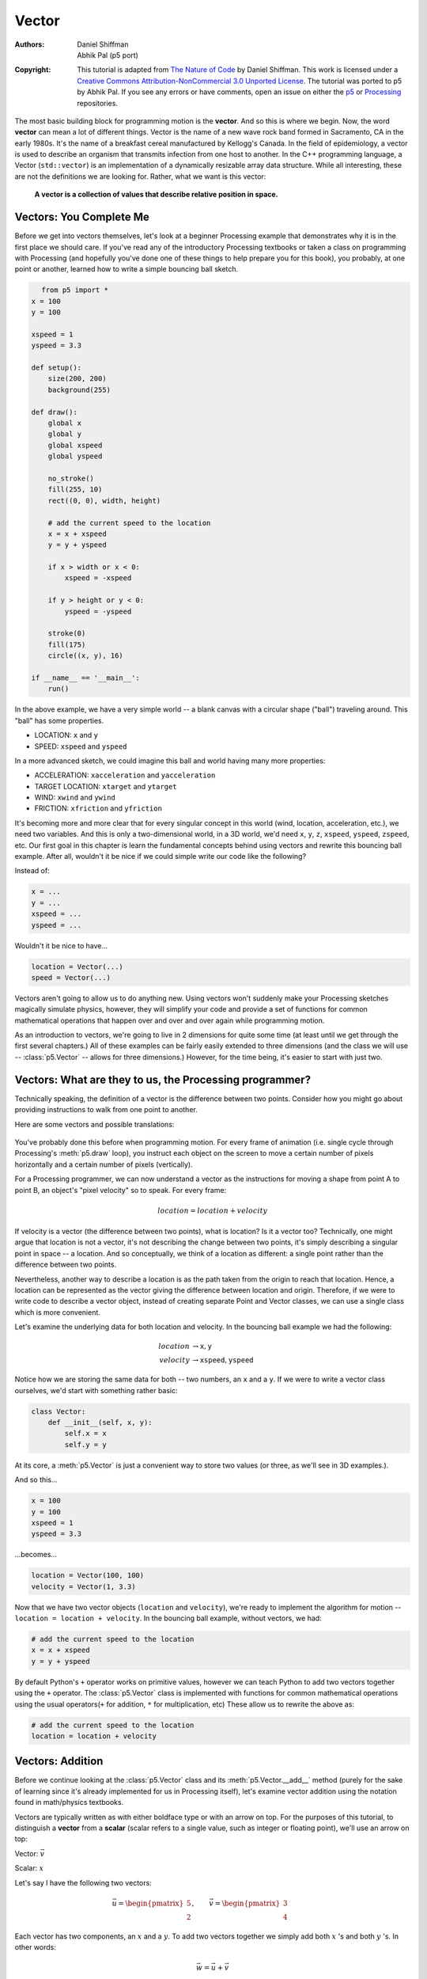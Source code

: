******
Vector
******

:Authors: Daniel Shiffman; Abhik Pal (p5 port)
:Copyright: This tutorial is adapted from `The Nature of Code
   <http://natureofcode.com/>`_ by Daniel Shiffman. This work is
   licensed under a `Creative Commons Attribution-NonCommercial 3.0
   Unported License
   <https://creativecommons.org/licenses/by-nc/3.0/>`_. The tutorial
   was ported to p5 by Abhik Pal. If you see any errors or have
   comments, open an issue on either the `p5
   <https://github.com/p5py/p5/issues>`_ or `Processing
   <https://github.com/processing/processing-docs/issues?q=is%3Aopen>`_
   repositories.


The most basic building block for programming motion is the
**vector**. And so this is where we begin. Now, the word **vector**
can mean a lot of different things. Vector is the name of a new wave
rock band formed in Sacramento, CA in the early 1980s. It's the name
of a breakfast cereal manufactured by Kellogg's Canada. In the field
of epidemiology, a vector is used to describe an organism that
transmits infection from one host to another. In the C++ programming
language, a Vector (``std::vector``) is an implementation of a
dynamically resizable array data structure. While all interesting,
these are not the definitions we are looking for. Rather, what we want
is this vector:

    **A vector is a collection of values that describe relative position
    in space.**

.. figure:: vector-res/definition.svg
   :align: center

Vectors: You Complete Me
========================

Before we get into vectors themselves, let's look at a beginner
Processing example that demonstrates why it is in the first place we
should care. If you've read any of the introductory Processing
textbooks or taken a class on programming with Processing (and
hopefully you've done one of these things to help prepare you for this
book), you probably, at one point or another, learned how to write a
simple bouncing ball sketch.

.. figure:: vector-res/bouncingball1.jpg
   :align: left

.. code:: python

    from p5 import *
    x = 100
    y = 100

    xspeed = 1
    yspeed = 3.3

    def setup():
        size(200, 200)
        background(255)

    def draw():
        global x
        global y
        global xspeed
        global yspeed

        no_stroke()
        fill(255, 10)
        rect((0, 0), width, height)

        # add the current speed to the location
        x = x + xspeed
        y = y + yspeed

        if x > width or x < 0:
            xspeed = -xspeed

        if y > height or y < 0:
            yspeed = -yspeed

        stroke(0)
        fill(175)
        circle((x, y), 16)

    if __name__ == '__main__':
        run()


In the above example, we have a very simple world -- a blank canvas
with a circular shape ("ball") traveling around. This "ball" has some
properties.

* LOCATION: ``x`` and ``y``
* SPEED: ``xspeed`` and ``yspeed``

In a more advanced sketch, we could imagine this ball and world having
many more properties:

* ACCELERATION: ``xacceleration`` and ``yacceleration``
* TARGET LOCATION: ``xtarget`` and ``ytarget``
* WIND: ``xwind`` and ``ywind``
* FRICTION: ``xfriction`` and ``yfriction``

It's becoming more and more clear that for every singular concept in
this world (wind, location, acceleration, etc.), we need two
variables. And this is only a two-dimensional world, in a 3D world,
we'd need ``x``, ``y``, ``z``, ``xspeed``, ``yspeed``, ``zspeed``,
etc. Our first goal in this chapter is learn the fundamental concepts
behind using vectors and rewrite this bouncing ball example. After
all, wouldn't it be nice if we could simple write our code like the
following?

Instead of:

.. code:: python

   x = ...
   y = ...
   xspeed = ...
   yspeed = ...

Wouldn't it be nice to have...

.. code:: python

   location = Vector(...)
   speed = Vector(...)

Vectors aren't going to allow us to do anything new. Using vectors
won't suddenly make your Processing sketches magically simulate
physics, however, they will simplify your code and provide a set of
functions for common mathematical operations that happen over and over
and over again while programming motion.

As an introduction to vectors, we're going to live in 2 dimensions for
quite some time (at least until we get through the first several
chapters.) All of these examples can be fairly easily extended to
three dimensions (and the class we will use -- :class:`p5.Vector` --
allows for three dimensions.) However, for the time being, it's easier
to start with just two.

Vectors: What are they to us, the Processing programmer?
========================================================

Technically speaking, the definition of a vector is the difference
between two points. Consider how you might go about providing
instructions to walk from one point to another.

Here are some vectors and possible translations:

.. figure:: ./vector-res/steps.svg
   :align: center

You've probably done this before when programming motion. For every
frame of animation (i.e. single cycle through Processing's
:meth:`p5.draw` loop), you instruct each object on the screen to move
a certain number of pixels horizontally and a certain number of pixels
(vertically).

For a Processing programmer, we can now understand a vector as the
instructions for moving a shape from point A to point B, an object's
"pixel velocity" so to speak. For every frame:

.. math::

   location = location + velocity

.. figure:: ./vector-res/howtogetthere.svg
   :align: center

If velocity is a vector (the difference between two points), what is
location? Is it a vector too? Technically, one might argue that
location is not a vector, it's not describing the change between two
points, it's simply describing a singular point in space -- a
location. And so conceptually, we think of a location as different: a
single point rather than the difference between two points.

Nevertheless, another way to describe a location is as the path taken
from the origin to reach that location. Hence, a location can be
represented as the vector giving the difference between location and
origin. Therefore, if we were to write code to describe a vector
object, instead of creating separate Point and Vector classes, we can
use a single class which is more convenient.

Let's examine the underlying data for both location and velocity. In
the bouncing ball example we had the following:

.. math::

   \begin{align*}
   location &\to \mathtt{x}, \mathtt{y} \\
   velocity &\to \mathtt{xspeed}, \mathtt{yspeed}
   \end{align*}

Notice how we are storing the same data for both -- two numbers, an
``x`` and a ``y``. If we were to write a vector class ourselves, we'd
start with something rather basic:

.. code:: python

    class Vector:
        def __init__(self, x, y):
            self.x = x
            self.y = y


At its core, a :meth:`p5.Vector` is just a convenient way to store two
values (or three, as we'll see in 3D examples.).

And so this...

.. code:: python

   x = 100
   y = 100
   xspeed = 1
   yspeed = 3.3


...becomes...

.. code:: python

   location = Vector(100, 100)
   velocity = Vector(1, 3.3)

Now that we have two vector objects (``location`` and ``velocity``),
we're ready to implement the algorithm for motion -- ``location =
location + velocity``. In the bouncing ball example, without vectors,
we had:

.. code:: python

   # add the current speed to the location
   x = x + xspeed
   y = y + yspeed


By default Python's ``+`` operator works on primitive values, however
we can teach Python to add two vectors together using the ``+``
operator. The :class:`p5.Vector` class is implemented with functions
for common mathematical operations using the usual operators(``+`` for
addition, ``*`` for multiplication, etc) These allow us to rewrite the
above as:

.. code:: python

   # add the current speed to the location
   location = location + velocity

Vectors: Addition
=================

Before we continue looking at the :class:`p5.Vector` class and its
:meth:`p5.Vector.__add__` method (purely for the sake of learning
since it's already implemented for us in Processing itself), let's
examine vector addition using the notation found in math/physics
textbooks.

Vectors are typically written as with either boldface type or with an
arrow on top. For the purposes of this tutorial, to distinguish a
**vector** from a **scalar** (scalar refers to a single value, such as
integer or floating point), we'll use an arrow on top:

Vector: :math:`\vec v`

Scalar: :math:`x`

Let's say I have the following two vectors:

.. figure:: ./vector-res/v.svg
   :align: right
   :scale: 50%

.. math::

   \vec u = \begin{pmatrix} 5 \\ 2 \end{pmatrix},
   \qquad
   \vec v = \begin{pmatrix} 3 \\ 4 \end{pmatrix}

Each vector has two components, an :math:`x` and a :math:`y`. To add
two vectors together we simply add both :math:`x` 's and both
:math:`y` 's. In other words:

.. math::

   \vec w = \vec u + \vec v

translates to:

.. math::
   
   \begin{align*}
   w_x &= u_x + v_x \\
   w_y &= u_y + v_y
   \end{align*}

and therefore

.. math::

   \vec w = \begin{pmatrix} 8 \\ 6 \end{pmatrix}


.. figure:: ./vector-res/add.svg
   :align: center


Now that we understand how to add two vectors together, we can look at
how addition is implemented in the :class:`p5.Vector` class itself.
Let's write a function called ``__add__`` that takes as its argument
another :class:`p5.Vector` object.

.. code:: python

    class Vector:
        def __init__(self, x, y):
            self.x = x
            self.y = y

        # New! A function to add another Vector to this vector. Simply
        # add the x components and the y components together.
        def __add__(self, v):
            self.x = self.x + v.x
            self.y = self.y + v.y
            return self
            
Now that we can how ``__add__`` is written inside of
:class:`p5.Vector`, we can return to the ``location + velocity``
algorithm with our bouncing ball example and implement vector
addition:

.. code:: python

   # add the current speed to the location
   location = location + velocity

And here we are, ready to successfully complete our first goal --
rewrite the entire bouncing ball example using :class:`p5.Vector`.

.. code:: python

    from p5 import *

    class Vector:
        def __init__(self, x, y):
            self.x = x
            self.y = y

        def __add__(self, v):
            self.x = self.x + v.x
            self.y = self.y + v.y
            return self

    location = Vector(100, 100)
    velocity = Vector(1, 3.3)

    def setup():
        size(200, 200)
        background(255)

    def draw():
        global location
        global velocity

        no_stroke()
        fill(255, 10)
        rect((0, 0), width, height)

        # add the current speed to the location
        location = location + velocity

        # We still sometimes need to refer to the individual
        # components of a Vector and can do so using the dot syntax
        # (location.x, velocity.y, etc)
        if location.x > width or location.x < 0:
            velocity.x = -velocity.x

        if location.y > height or location.y < 0:
            velocity.y = -velocity.y

        # display circle at x location
        stroke(0)
        fill(175)
        circle((location.x, location.y), 16)

    if __name__ == '__main__':
        run()


Now, you might feel somewhat disappointed. After all, this may
initially appear to have made the code more complicated than the
original version. While this is a perfectly reasonable and valid
critique, it's important to understand that we haven't fully realized
the power of programming with vectors just yet. Looking at a simple
bouncing ball and only implementing vector addition is just the first
step. As we move forward into looking at more a complex world of
multiple objects and multiple forces (we'll cover forces in the next
chapter), the benefits of :class:`p5.Vector` will become more
apparent.

We should, however, make note of an important aspect of the above
transition to programming with vectors. Even though we are using
``Vector`` objects to describe two values -- the x and y of location
and the x and y of velocity -- we still often need to refer to the x
and y components of each ``Vector`` individually. When we go to drawn
an object, there is no means for us to say (using our own ``Vector``
class):

.. code:: python

   circle(location, 16)

The :meth:`p5.circle` function does not understand the ``Vector``
class we've just written. However this functionality has been
implemented in p5's :class:`p5.Vector` class. For our own class, we
must dig into the ``Vector`` object and pull out the x and the y
components using object oriented syntax.

.. code:: python

   circle((location.x, location.y), 16)

The same issue arises when it comes time to test if the circle has
reached the edge of the window, and we need to access the individual
components of both vectors: location and velocity.

.. code:: python
   
   if location.x > width or location.x < 0:
          velocity.x = -velocity.x

Vectors: More Algebra
=====================

Addition was really just the first step. There is a long list of
common mathematical operations that are used with vectors when
programming the motion of objects on the screen. Following is a
comprehensive list of all of the mathematical operations available as
functions in the :class:`p5.Vector` class. We'll then go through a few
of the key ones now. As our examples get more and more sophisticated
we'll continue to reveal the details of these functions.

* ``u + v`` -- add vectors
* ``u - v`` -- subtract vectors
* ``k * u`` -- scale the vector with multiplication
* ``u / k`` -- scale the vector with division
* :meth:`p5.Vector.magnitude` -- calculate the magnitude of a vector
* :meth:`p5.Vector.normalize` -- normalize the vector to unit length
  of 1
* :meth:`p5.Vector.limit` -- limit the magnitude of a vector
* :meth:`p5.Vector.angle` -- the heading of a vector expressed as an
  angle
* :meth:`p5.Vector.distance` -- the euclidean distance between two
  vectors (considered as points)
* :meth:`p5.Vector.angle_between` -- find the angle between two
  vectors
* :meth:`p5.Vector.dot` -- the dot product of two vectors
* :meth:`pt.Vector.cross` -- the cross product of two vectors

Having already run through addition, let's start with subtraction.
This one's not so bad, just take the plus sign from addition and
replace it with a minus!

Vector subtraction:

.. math::

   \vec w = \vec u - \vec v

translates to:

.. math::
   
   \begin{align*}
   w_x &= u_x - v_x \\
   w_y &= u_y - v_y
   \end{align*}

and the function inside our ``Vector`` therefore looks like:

.. code:: python

   def __sub__(self, v):
       self.x = self.x - v.x
       self.y = self.y - v.y
       return self

.. figure:: ./vector-res/sub.svg
   :align: center

Following is an example that demonstrates vector subtraction by taking
the difference between two points -- the mouse location and the center
of the window.

.. figure:: ./vector-res/vector_sub.jpg
   :align: left
   
.. code:: python

    from p5 import *

    class Vector:
        def __init__(self, x, y):
            self.x = x
            self.y = y

        def __add__(self, v):
            self.x = self.x + v.x
            self.y = self.y + v.y
            return self

        def __sub__(self, v):
            self.x = self.x - v.x
            self.y = self.y - v.y
            return self

    def setup():
        size(200, 200)

    def draw():
        background(255)

        # Two vectors, one for the moust location and one ofr the center
        # of the window
        mouse = Vector(mouse_x, mouse_y)
        center = Vector(width / 2, height / 2)

        # Vector subtraction!
        mouse = mouse - center

        # Draw a line to represent the vector
        translate(center.x, center.y)
        line((0, 0), (mouse.x, mouse.y))

    if __name__ == '__main__':
        run()

.. note::

   Both addition and subtraction with vectors follows the same
   algebraic rules as with real numbers.

   * The commutative rule: :math:`\vec u + \vec v = \vec v + \vec u`
   * The associative rule: :math:`\vec u + (\vec v + \vec w) = (\vec
     u + \vec v) + \vec w`

   The fancy terminology and symbols aside, this is really quite a
   simple concept. We're just saying that common sense properties of
   addition apply with vectors as well.

   .. math:: 

      3 + 2 = 2 + 3

   .. math:: 

      (3 + 2) + 1 = 3 + (2 + 1) 

Moving onto multiplication, we have to think a little bit differently.
When we talk about multiplying a vector what we usually mean is
scaling a vector. Maybe we want a vector to be twice its size or
one-third its size, etc. In this case, we are saying "Multiply a
vector by 2" or "Multiply a vector by 1/3". Note we are multiplying a
vector by a scalar, a single number, not another vector.

To scale a vector by a single number, we multiply each component (x
and y) by that number.

Vector multiplication:

.. math::

   \vec w = \vec v \cdot n

translates to:

.. math::

   \begin{align*}
   w_x &= v_x \cdot n \\
   w_y &= v_y \cdot n \\
   \end{align*}

Let's look at an example with vector notation.

.. math::

   \begin{align*}
   \vec u &= \begin{pmatrix} -3 \\ 7 \end{pmatrix},
   \quad
   n = 3 \\
   w &= u \cdot n \\
   w_x &= -3 \cdot 3\\
   w_y &= 7 \cdot 3\\
   \vec w &= \begin{pmatrix} -9 \\ 21 \end{pmatrix}
   \end{align*}
   
.. figure:: ./vector-res/mult.svg
   :align: center

The function inside the ``Vector`` class therefore is written as:

.. code:: python

    def __mul__(self, n):
        # With multiplication, all components of a vector are
        # multiplied by a number
        self.x = self.x * n
        self.y = self.y * n
        return self

And implementing multiplication in code is as simple as:

.. code:: python

   u = Vector(-3, 7)

   # this vector is now three times the size and is equal to (-9, 21)
   u = u * 3

.. figure:: ./vector-res/vector_mult.jpg
   :align: left
   
.. code:: python

    from p5 import *

    class Vector:
        def __init__(self, x, y):
            self.x = x
            self.y = y

        def __add__(self, v):
            self.x = self.x + v.x
            self.y = self.y + v.y
            return self

        def __sub__(self, v):
            self.x = self.x - v.x
            self.y = self.y - v.y
            return self

        def __mul__(self, n):
            self.x = self.x * n
            self.y = self.y * n
            return self

    def setup():
        size(200, 200)

    def draw():
        background(255)

        mouse = Vector(mouse_x, mouse_y)
        center = Vector(width / 2, height / 2)
        mouse = mouse - center

        # Vector multiplication!
        # The vector is now half its original size (multiplied by (1 / 2))
        mouse = mouse * (1 / 2)

        translate(center.x, center.y)
        line((0, 0), (mouse.x, mouse.y))

    if __name__ == '__main__':
        run()

Division is exactly the same as multiplication, only of course using
divide instead of multiply.

.. figure:: ./vector-res/div.svg
   :align: center

.. code:: python

   def __truediv__(self, n):
       self.x = self.x / n
       self.y = self.y / n
       return self

   # ...

   u = Vector(8, -4)
   u = u / 2

.. note::
   
   As with addition, basic algebraic rules of multiplication and
   division apply to vectors.

   * The associative rule: :math:`(n \cdot m) \cdot \vec v = n \cdot
     (m \cdot \vec v)`
   * The distributive rule, 2 scalars, 1 vector: :math:`(n + m) \cdot
     \vec v = n \cdot \vec v + m \cdot \vec v`
   * The distributive rule, 2 vectors, 1 scalar: :math:`(\vec u +
     \vec v) \cdot n`

Vectors: Magnitude
==================

Multiplication and division, as we just saw, is a means by which the
length of the vector can be changed without affecting direction. And
so, perhaps you're wondering: "Ok, so how do I know what the length of
a vector is?" I know the components (x and y), but I don't know how
long (in pixels) that actual arrow is itself?!

.. figure:: ./vector-res/mag.svg
   :align: center

The length or "magnitude" of a vector is often written as:
:math:`\|\vec v\|`

Understanding how to calculate the length (referred from here on out
as magnitude) is incredibly useful and important.

Notice in the above diagram how when we draw a vector as an arrow and
two components (x and y), we end up with a right triangle. The sides
are the components and the hypotenuse is the arrow itself. We're very
lucky to have this right triangle, because once upon a time, a Greek
mathematician named Pythagoras developed a nice formula to describe
the relationship between the sides and hypotenuse of a right triangle.

.. figure:: ./vector-res/pythagorean.svg
   :align: center

The Pythagorean theorem: a squared plus b squared equals c squared.

Armed with this lovely formula, we can now compute the magnitude of as
follows:

.. math::

   \|\vec v\| = \sqrt{v_x^2 + y_y^2}

or in ``Vector``:

.. code::

   def mag(self):
       return sqrt(self.x * self.x + self.y + self.y)


.. figure:: vector-res/vector_mag.jpg
   :align: left

.. code:: python

    from p5 import *

    class Vector:
        def __init__(self, x, y):
            self.x = x
            self.y = y

        def __add__(self, v):
            self.x = self.x + v.x
            self.y = self.y + v.y
            return self

        def __sub__(self, v):
            self.x = self.x - v.x
            self.y = self.y - v.y
            return self

        def __mul__(self, n):
            self.x = self.x * n
            self.y = self.y * n
            return self

        def __div__(self, n):
            self.x = self.x / n
            self.y = self.y / n
            return self

        def mag(self):
            return sqrt(self.x * self.x + self.y * self.y)


    def setup():
        size(200, 200)

    def draw():
        background(255)

        mouse = Vector(mouse_x, mouse_y)
        center = Vector(width / 2, height / 2)
        mouse = mouse - center

        # The magnitude (i.e., the length) of a vector can be accessed by
        # the mag() function. Here it is used as the width of a rectangle
        # drawn at the top of the window.
        m = mouse.mag()
        fill(0)
        rect((0, 0), m, 10)

        translate(center.x, center.y)
        line((0, 0), (mouse.x, mouse.y))

    if __name__ == '__main__':
        run()

Vectors: Normalizing
====================

Calculating the magnitude of a vector is only the beginning. The
magnitude function opens the door to many possibilities, the first of
which is **normalization**. Normalizing refers to the process of
making something "standard" or, well, "normal." In the case of
vectors, let's assume for the moment that a standard vector has a
length of one. To normalize a vector, therefore, is to take a vector
of any length and, keeping it pointing in the same direction, change
its length to one, turning it into what is referred to as a **unit
vector**.

.. figure:: ./vector-res/normalize1.svg
   :align: center

Being able to quickly access the unit vector is useful since it
describes a vector's direction without regard to length. For any given
vector :math:`\vec u`, its unit vector (written as :math:`\hat u`) is
calculated as follows:

.. math::

   \hat u = \frac{\vec u}{\|\vec u\|}

In other words, to normalize a vector, simply divide each component by
its magnitude. This makes pretty intuitive sense. Say a vector is of
length 5. Well, 5 divided by 5 is 1. So looking at our right triangle,
we then need to scale the hypotenuse down by dividing by 5. And so in
that process the sides shrink, dividing by 5 as well.

.. figure:: ./vector-res/normalize2.svg
   :align: center

In the ``Vector`` class, we therefore write our normalization function
as follows:

.. code:: python

   def normalize(self):
       m = self.mag()
       self = self / m

Of course, there's one small issue. What if the magnitude of the
vector is zero? We can't divide by zero! Some quick error checking
will fix that right up:

.. code:: python

   def normalize(self):
       m = self.mag()
       if not (m == 0):
           self = self / m

.. figure:: ./vector-res/vector_norm.jpg
   :align: left

.. code:: python

    from p5 import *

    class Vector:
        def __init__(self, x, y):
            self.x = x
            self.y = y

        def __add__(self, v):
            self.x = self.x + v.x
            self.y = self.y + v.y
            return self

        def __sub__(self, v):
            self.x = self.x - v.x
            self.y = self.y - v.y
            return self

        def __mul__(self, n):
            self.x = self.x * n
            self.y = self.y * n
            return self

        def __truediv__(self, n):
            self.x = self.x / n
            self.y = self.y / n
            return self

        def mag(self):
            return sqrt(self.x * self.x + self.y * self.y)

        def normalize(self):
            m = self.mag()
            if not (m == 0):
                self = self / m


    def setup():
        size(200, 200)

    def draw():
        background(255)

        mouse = Vector(mouse_x, mouse_y)
        center = Vector(width / 2, height / 2)
        mouse = mouse - center

        # in this example, after the vector is normalized it is multiplied
        # by 50 so that it is viewable on screen. Note that no matter
        # where the mouse is, the vector will have the same length (50),
        # due to the normalization process
        mouse.normalize()
        mouse = mouse * 50

        translate(center.x, center.y)
        line((0, 0), (mouse.x, mouse.y))

    if __name__ == '__main__':
        run()

Vectors: Motion
===============

Why should we care? Yes, all this vector math stuff sounds like
something we should know about, but why exactly? How will it actually
help me write code? The truth of the matter is that we need to have
some patience. The awesomeness of using the PVector class will take
some time to fully come to light. This is quite common actually when
first learning a new data structure. For example, when you first learn
about an array, it might have seemed like much more work to use an
array than to just have several variables to talk about multiple
things. But that quickly breaks down when you need a hundred, or a
thousand, or ten thousand things. The same can be true for ``Vector``.
What might seem like more work now will pay off later, and pay off
quite nicely.

For now, however, we want to focus on simplicity. What does it mean to
program motion using vectors? We've seen the beginning of this in this
book's first example: the bouncing ball. An object on screen has a
location (where it is at any given moment) as well as a velocity
(instructions for how it should move from one moment to the next).
Velocity gets added to location:

.. code:: python

   location = location + velocity

And then we draw the object at that location:

.. code:: python

   circle((location.x, location.y), 16)

This is Motion 101.

* Add velocity to location
* Draw object at location

In the bouncing ball example, all of this code happened in
Processing's main tab, within :meth:`p5.setup` and :meth:`p5.draw`
What we want to do now is move towards encapsulating all of the logic
for motion inside of a class this way we can create a foundation for
programming moving objects in Processing. We'll take a quick moment to
review the basics of object-oriented programming in this context now,
but this book will otherwise assume knowledge of working with objects
(which will be necessary for just about every example from this point
forward). However, if you need a further refresher, I encourage you to
check out the :doc:`OOP Tutorial <objects>`

The driving principle behind object-oriented programming is the
bringing together of data and functionality. Take the prototypical OOP
example: a car. A car has data -- ``color, size, speed``, etc. A car
has functionality -- ``drive(), turn(), stop()``, etc. A car class
brings all that stuff together in a template from which car instances,
i.e. objects, are made. The benefit is nicely organized code that
makes sense when you read it.


.. code:: python

   c = Car(red, big, fast)
   c.drive()
   c.turn()
   c.stop()

In our case, we're going to create a generic "Mover" class, a class to
describe a shape moving about the screen. And so we must consider the
following two questions:

#. What data does a Mover have?
#. What functionality does a Mover have?

Our "Motion 101" algorithm tells us the answers to these questions.
The data an object has is its location and its velocity, two
:class:`p5.Vector` objects.

.. code:: python

   class Mover:
       def __init__(self, ...):
           self.location = Vector(...)
           self.velocity = Vector(...)

.. note::

   To keep our code concise, we're now switching to the
   :class:`p5.Vector` class that comes with p5. So we can remove the
   custom ``Vector`` code that we wrote from our main sketch.
   
Its functionality is just about as simple. It needs to move and it
needs to be seen. We'll implement these as functions named
``update()`` and ``display()``. ``update()`` is where we'll put all of
our motion logic code and ``display()`` is where we will draw the object.

.. code:: python

   def update(self):
       self.location = self.location + self.velocity

   def display(self):
       stroke(0)
       fill(175)
       circle(self.location, 16)

We've forgotten one crucial item, however, the object's
**constructor** . The constructor is a special function inside of a
class that creates the instance of the object itself. It is where you
give the instructions on how to set up the object. In Python this
constructor should always be called ``__init__``. It gets called
whenever we create a new object using ``my_car = Car()``.

.. important::

   All methods defined in a class in Python require ``self`` as the
   first parameter.

In our case, let's just initialize our mover object by giving it a
random location and a random velocity.

.. code:: python

   class Mover:
       def __init__(self, width, height):
           self.location = Vector(random_uniform(width),
                                  random_uniform(height))

           self.velocity = Vector(random_uniform(low=-2, high=2),
                                  random_uniform(low=-2, high=2))


Let's finish off the Mover class by incorporating a function to
determine what the object should do when it reaches the edge of the
window. For now let's do something simple, and just have it wrap
around the edges.

.. code:: python

   def check_edges(self):
       if self.location.x > width:
           self.location.x = 0

       if self.location.x < 0:
           self.location.x = width

       if self.location.y > height:
           self.location.y = 0

       if self.location.y < 0:
           self.location.y = height
        
Now that the Mover class is finished, we can then look at what we need
to do in our main program. We first declare a placeholder for a Mover
object:

.. code:: python

   mover = None

Then initialize the mover in :meth:`p5.setup`:

.. code:: python

   mover = Mover(width, height)
   
and call the appropriate functions in draw():

.. code:: python

     mover.update()
     mover.check_edges()
     mover.display()

Here is the entire example for reference:

.. figure:: ./vector-res/vector_motion.jpg
   :align: left

.. code:: python

    from p5 import *

    mover = None

    class Mover:
        def __init__(self):
            # our object has two Vectors: location and velocity
            self.location = Vector(random_uniform(width),
                                   random_uniform(height))

            self.velocity = Vector(random_uniform(low=-2, high=2),
                                   random_uniform(low=-2, high=2))

        def update(self):
            # Motion 101: Locations change by velocity
            self.location = self.location + self.velocity

        def display(self):
            stroke(0)
            fill(175)
            circle(self.location, 16)

        def check_edges(self):
            if self.location.x > width:
                self.location.x = 0

            if self.location.x < 0:
                self.location.x = width

            if self.location.y > height:
                self.location.y = 0

            if self.location.y < 0:
                self.location.y = height

    def setup():
        global mover
        size(200, 200)
        background(255)

        # make the mover object
        mover = Mover()

    def draw():
        no_stroke()
        fill(255, 10)
        rect((0, 0), width, height)

        # call functions on Mover object
        mover.update()
        mover.check_edges()
        mover.display()

    if __name__ == '__main__':
        run()

Ok, at this point, we should feel comfortable with two things -- (1)
What is a :class:`p5.Vector`? and (2) How do we use Vectors inside of
an object to keep track of its location and movement? This is an
excellent first step and deserves an mild round of applause. For
standing ovations and screaming fans, however, we need to make one
more, somewhat larger, step forward. After all, watching the Motion
101 example is fairly boring -- the circle never speeds up, never
slows down, and never turns. For more interesting motion, for motion
that appears in the real world around us, we need to add one more
Vector to our class -- acceleration.

The strict definition of acceleration that we are using here is: **the
rate of change of velocity**. Let's think about that definition for a
moment. Is this a new concept? Not really. Velocity is defined as:
**the rate of change of location**. In essence, we are developing a
"trickle down" effect. Acceleration affects velocity which in turn
affects location (for some brief foreshadowing, this point will become
even more crucial in the next chapter when we see how forces affect
acceleration which affects velocity which affects location.) In code,
this reads like this:

.. code:: python

   velocity = velocity + acceleration
   location = location + velocity

As an exercise, from this point forward, let's make a rule for
ourselves. Let's write every example in the rest of this book without
ever touching the value of velocity and location (except to initialize
them). In other words, our goal now for programming motion is as
follows -- come up with an algorithm for how we calculate acceleration
and let the trickle down effect work its magic. And so we need to come
up with some ways to calculate acceleration:

ACCELERATION ALGORITHMS!

#. Make up a constant acceleration
#. A totally random acceleration
#. Perlin noise acceleration
#. Acceleration towards the mouse

Number one, though not particularly interesting, is the simplest, and
will help us get started incorporating acceleration into our code. The
first thing we need to do is add another :class:`p5.Vector` to the
Mover class:

.. code:: python

   class Mover:
       def __init__(self):
           location = Vector(...)
           velocity = Vector(...)

           # A new Vector for acceleration
           acceleration = Vector(...)

And incorporate acceleration into the ``update()`` function:

.. code:: python

   def update(self):
       # our motion algorithm is now two lines of code:
       self.velocity = self.velocity + self.acceleration
       self.location = self.location + self.velocity

We're almost done. The only missing piece is the actual initialization
in the constructor.

Let's start the object in the middle of the window..

.. code:: python

   self.location = Vector(width / 2, height / 2)

...with an initial velocity of zero.

.. code:: python

   self.velocity = Vector(0, 0)

This means that when the sketch starts, the object is at rest. We
don't have to worry about velocity anymore as we are controlling the
object's motion entirely with acceleration. Speaking of which,
according to "algorithm #1" our first sketch involves constant
acceleration. So let's pick a value.

.. code:: python

   self.acceleration = Vector(-0.001, 0.01)

Are you thinking -- "Gosh, those values seem awfully small!" Yes,
that's right, they are quite tiny. It's important to realize that our
acceleration values (measured in pixels) accumulate into the velocity
over time, about thirty times per second depending on our sketch's
frame rate. And so to keep the magnitude of the velocity vector within
a reasonable range, our acceleration values should remain quite small.
We can also help this cause by incorporating the Vector function
:meth:`p5.Vector.limit`

.. code:: python

   # the limit() function constrains the magnitude of the vector
   self.velocity.limit(10)


This translates to the following:

    What is the magnitude of velocity? If it's less than 10, no
    worries, just leave it whatever it is. If it's more than 10,
    however, shrink it down to 10!


Let's take a look at the changes to the Mover class now, complete with
acceleration and ``limit()``.

.. figure:: ./vector-res/vector_acc.jpg
   :align: left

.. code:: python

    class Mover:
        def __init__(self):
            self.location = Vector(width / 2, height / 2)
            self.velocity = Vector(0, 0)

            # Acceleration is the key!
            self.acceleration = Vector(-0.001, 0.01)

            # this will limit the magnitude of velocity
            self.top_speed = 10

        def update(self):
            self.velocity = self.velocity + self.acceleration
            self.velocity.limit(self.top_speed)
            self.location = self.location + self.velocity

        # rest of the methods are the same

Ok, algorithm #2 -- "a totally random acceleration." In this case,
instead of initializing acceleration in the object's constructor we
want to pick a new acceleration each cycle, i.e. each time update() is
called.

.. figure:: ./vector-res/vector_acc.jpg
   :align: left

.. code:: python

    def update(self):
        acc_x = random_uniform(low=(-1), high=1)
        acc_y = random_uniform(low=(-1), high=1)
        self.acceleration = Vector(acc_x, acc_y)
        self.acceleration.normalize()

        self.velocity = self.velocity + self.acceleration
        self.velocity.limit(self.top_speed)
        self.location = self.location + self.velocity

While normalizing acceleration is not entirely necessary, it does
prove useful as it standardizing the magnitude of the vector, allowing
us to try different things, such as:

#. scaling the acceleration to a constant value

   .. code:: python

       acc_x = random_uniform(low=(-1), high=1)
       acc_y = random_uniform(low=(-1), high=1)
       self.acceleration = Vector(acc_x, acc_y)
       self.acceleration.normalize()

       self.acceleration = self.acceleration * 0.5

#. scaling the acceleration to a random value

   .. code:: python

       acc_x = random_uniform(low=(-1), high=1)
       acc_y = random_uniform(low=(-1), high=1)
       self.acceleration = Vector(acc_x, acc_y)
       self.acceleration.normalize()

       self.acceleration = self.acceleration * random_uniform(2)



While this may seem like an obvious point, it's crucial to understand
that acceleration does not merely refer to the speeding up or slowing
down of a moving object, but rather any change in velocity, either
magnitude or direction. Acceleration is used to steer an object, and
it is the foundation of learning to program an object that make
decisions about how to move about the screen.

.. todo:: should the next section be adapted to Python? -- @abhikpal
   (2018-08-10)

..
   <h3>Vectors: Static vs. Non-Static</h3>

   Before we get to acceleration algorithm #4 (accelerate towards the
   mouse), we need to cover one more rather important aspect of
   working with vectors and the PVector class, the difference between
   using static methods and non-static methods.

   Forgetting about vectors for a moment, take a look at the following code:

   <pre>
   float x = 0;
   float y = 5;

   x = x + y;
   </pre>

   Pretty simple right? x has the value of 0, we add y to it, and now
   x is equal to 5. We could write the corresponding code pretty
   easily based on what we've learned about PVector.

   <pre>
   PVector v = new PVector(0,0);
   PVector u = new PVector(4,5);
   v.add(u);
   </pre>

   The vector v has the value of (0,0), we add u to it, and now v is
   equal to (4,5). Easy, right?

   Ok, let's take a look at another example of some simply floating
   point math:

   <pre>
   float x = 0;
   float y = 5;

   float z = x + y;
   </pre>

   x has the value of 0, we add y to it, and <strong>store the result
   in a new variable z</strong>. The value of x is not changed in this
   example (neither is y)! This may seem like a trivial point, and one
   that is quite intuitive when it comes to mathematical operations
   with floats. However, it's not so obvious when it comes to
   mathematical operations with PVector. Let's try to write the code
   based on what we know so far.

   <pre>
   PVector v = new PVector(0,0);
   PVector u = new PVector(4,5);
   PVector w = v.add(u); <strong>// Don't be fooled, this is incorrect!!!</strong>
   </pre>

   The above might seem like a good guess, but it's just not the way
   the PVector class works. If we look at the definition of <strong><a
   href="http://processing.org/reference/PVector_add_.html"><em>add()</em></a></strong>
   . . .

   <pre>

    void add(PVector v) {
       x = x + v.x;
       y = y + v.y;
    }
   </pre>

   . . . we see that it does not accomplish our goal. Number one, it
   does not return a new PVector and number two, it changes the value
   of the PVector upon which it is called. In order to add two PVector
   objects together and return the result as a new PVector, we must
   use the static <strong><a
   href="http://processing.org/reference/PVector_add_.html"><em>add()</em></a></strong>
   function.

   Functions that we call from the class name itself (rather than from
   a specific object instance) are known as <strong>static</strong>
   functions.

   <pre>
   // Assuming two PVector objects: v and u
   // Static: called off of the class name.
   PVector.add(v,u);
   // Not static: called off of an object instance.
   v.add(u);
   </pre>

   Since you can't write <strong>static</strong> functions yourself in
   Processing, it is something you might not have encountered before.
   In the case of PVector, it allows us to generically perform
   mathematical operations on PVector objects, without having the
   adjust the value of one of the input PVector's. Let's look at how
   we might write the static version of add:

   <pre>
     static PVector add(PVector v1, PVector v2) {
       PVector v3 = new PVector(v1.x + v2.x, v1.y + v2.y);
       return v3;
     }
   </pre>

   There are two key differences here:

   <ul>
       <li>The function is labeled as <strong>static</strong>.</li>
       <li>The function creates a new PVector (v3) and returns the
       result of adding the components of v1 and v2 in that new
       PVector.</li>
   </ul>

   When you call a static function, instead of referencing an actual
   object instance, you simply reference the name of the class itself.

   <pre>
   PVector v = new PVector(0,0);
   PVector u = new PVector(4,5);
   <del>PVector w = v.add(u);</del>
   // The static version of add allows us to add two PVectors 
   // together and assign the result to a new PVector while 
   // leaving the original PVectors (v and u) intact.
   PVector w = PVector.add(v,u);
   </pre>

   The PVector class has static versions of <strong><a
   href="http://processing.org/reference/PVector_add_.html"><em>add()</em></a></strong>,
   <strong><a
   href="http://processing.org/reference/PVector_sub_.html"><em>sub()</em></a></strong>,
   <strong><a
   href="http://processing.org/reference/PVector_mult_.html"><em>mult()</em></a></strong>,
   <strong><a
   href="http://processing.org/reference/PVector_div_.html"><em>div()</em></a></strong>.

   <h3>Vectors: Chaining</h3>

   <p>One detail left out of the above discussion is that all of the
   methods discussed above return an object of type PVector. The key
   distinction is that the static versions return a <b>new</b> PVector
   object rather than act on the existing one. The non-static versions
   return a reference to that existing one. While this feature is not
   typically used in most Processing examples, it allows for the
   methods to be called in a single line of code. This is known as
   <em>chaining</em>. For example, let's say you would like to add to
   a PVector and then multiply it by two.</p>

   <pre>
     PVector a = new PVector(0, 0);
     // Add (5,3) to a
     a.add(5, 3);
     // Multiply a by 2
     a.mult(2);
   </pre>

   <p>With chaining the above can be written as:</p>

   <pre>
     PVector a = new PVector(0, 0);
     a.add(5, 3).mult(2);
   </pre>


Vectors: Interactivity
======================


Ok, to finish out this tutorial, let's try something a bit more
complex and a great deal more useful. Let's dynamically calculate an
object's acceleration according to a rule, acceleration algorithm #4
-- "the object accelerates towards the mouse."

.. figure:: ./vector-res/mouseaccelerate1.svg
   :align: center

Anytime we want to calculate a vector based on a rule/formula, we need
to compute two things: **magnitude** and **direction**. Let's start
with direction. We know the acceleration vector should point from the
object's location towards the mouse location. Let's say the object is
located at the point ``(x, y)`` and the mouse at ``(mouse_x,
mouse_y)``.

.. figure:: ./vector-res/mouseaccelerate2.svg
   :align: center

As illustrated in the above diagram, we see that we can get a vector
(dx, dy) by subtracting the object's location from the mouse's
location. After all, this is precisely where we started this chapter
-- the definition of a vector is "the difference between two points in
space!"

.. code:: python

   dx = mouse_x - x
   dy = mouse_y - y

Let's rewrite the above using Vector syntax. Assuming we are in the
Mover class and thus have access to the object's location Vector, we
then have:

.. code:: python

   mouse = Vector(mouse_x, mouse_y)
   direction = mouse - self.location


 We now have a Vector that points from the mover's location all the
 way to the mouse. If the object were to actually accelerate using
 that vector, it would instantaneously appear at the mouse location.
 This does not make for good animation, of course, and what we want to
 do is now decide how fast that object should accelerate towards the
 mouse.


In order to set the magnitude (whatever it may be) of our acceleration
PVector, we must first **________** that direction vector. That's
right, you said it. **Normalize**. If we can shrink the vector down to
its unit vector (of length one) then we have a vector that tells us
the direction and can easily be scaled to any value. One multiplied by
anything equals anything.

.. code:: python

   anything = ???
   direction.normalize()
   direction = direction * anything
   
To summarize, we have the following steps:
   
#. Calculate a vector that points from the object to the target
   location (mouse).
#. Normalize that vector (reducing its length to 1)
#. Scale that vector to an appropriate value (by multiplying it by
   some value)
#. Assign that vector to acceleration

And here are those steps in the update() function itself:

.. figure:: ./vector-res/vector_mouse1.jpg
   :align: left

.. code:: python

    def update(self):
        mouse = Vector(mouse_x, mouse_y)

        # Step 1. direction
        direction = mouse - self.location

        # Step 2: normalize
        direction.normalize()

        # Step 3: scale
        direction = direction * 0.5

        # Step 4: accelerate
        self.acceleration = direction;

        self.velocity = self.velocity + self.acceleration
        self.velocity.limit(self.top_speed)
        self.location = self.location + self.velocity


.. note::
   *Why doesn't the circle stop when it reaches the target?*

   The object moving has no knowledge about trying to stop at a
   destination, it only knows where the destination is and tries to go
   there as fast as possible. Going as fast as possible means it will
   inevitably overshoot the location and have to turn around, again
   going as fast as possible towards the destination, overshooting it
   again, and so on, and so forth. Stay tuned for later chapters where
   we see how to program an object to "arrive"s at a location (slowing
   down on approach.)


Let's take a look at what this example would look like with an array
of Mover objects (rather than just one).

.. figure:: ./vector-res/vector_mouse2.jpg
   :align: left

.. code:: python

    from p5 import *

    num_movers = 20
    movers = []

    class Mover:
        def __init__(self):
            self.location = Vector(random_uniform(width),
                                   random_uniform(height))

            self.velocity = Vector(0, 0)
            self.acceleration = Vector(0, 0)
            self.top_speed = 4

        def update(self):
            # our algorithm for calculating acceleration
            mouse = Vector(mouse_x, mouse_y)

            # find vector pointing towards the mouse
            direction = mouse - self.location

            # normalize
            direction.normalize()

            # scale
            direction = direction * 0.5

            # set acceleration
            self.acceleration = direction;

            self.velocity = self.velocity + self.acceleration
            self.velocity.limit(self.top_speed)
            self.location = self.location + self.velocity

        def display(self):
            stroke(0)
            fill(175)
            circle(self.location, 16)

        def check_edges(self):
            if self.location.x > width:
                self.location.x = 0

            if self.location.x < 0:
                self.location.x = width

            if self.location.y > height:
                self.location.y = 0

            if self.location.y < 0:
                self.location.y = height

    def setup():
        size(200, 200)
        background(255)

        # creating many mover objects
        for _ in range(num_movers):
            movers.append(Mover())

    def draw():
        no_stroke()
        fill(255, 10)
        rect((0, 0), width, height)

        # call functions on all objects in the array
        for mover in movers:
            mover.update()
            mover.check_edges()
            mover.display()

    if __name__ == '__main__':
        run()



